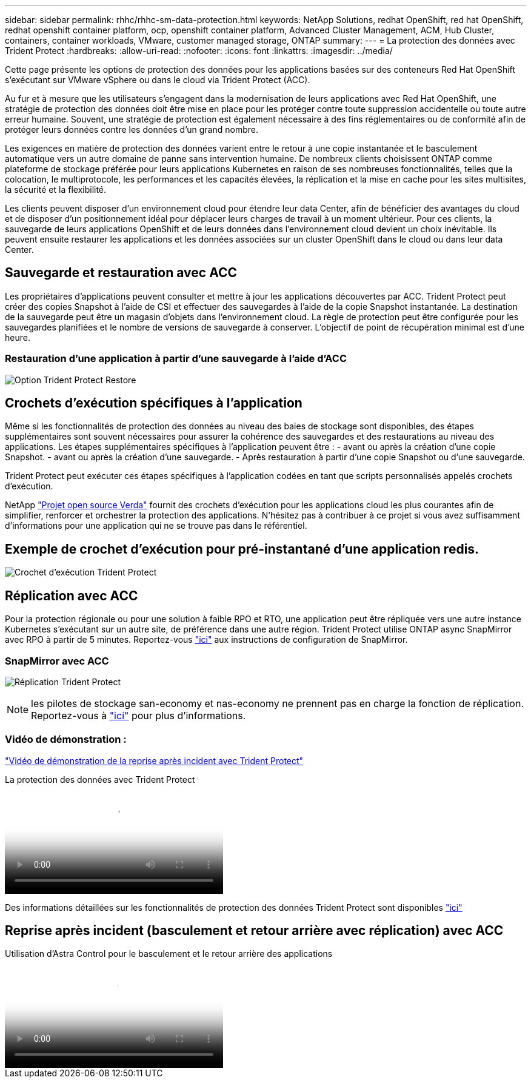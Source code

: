 ---
sidebar: sidebar 
permalink: rhhc/rhhc-sm-data-protection.html 
keywords: NetApp Solutions, redhat OpenShift, red hat OpenShift, redhat openshift container platform, ocp, openshift container platform, Advanced Cluster Management, ACM, Hub Cluster, containers, container workloads, VMware, customer managed storage, ONTAP 
summary:  
---
= La protection des données avec Trident Protect
:hardbreaks:
:allow-uri-read: 
:nofooter: 
:icons: font
:linkattrs: 
:imagesdir: ../media/


[role="lead"]
Cette page présente les options de protection des données pour les applications basées sur des conteneurs Red Hat OpenShift s'exécutant sur VMware vSphere ou dans le cloud via Trident Protect (ACC).

Au fur et à mesure que les utilisateurs s'engagent dans la modernisation de leurs applications avec Red Hat OpenShift, une stratégie de protection des données doit être mise en place pour les protéger contre toute suppression accidentelle ou toute autre erreur humaine. Souvent, une stratégie de protection est également nécessaire à des fins réglementaires ou de conformité afin de protéger leurs données contre les données d'un grand nombre.

Les exigences en matière de protection des données varient entre le retour à une copie instantanée et le basculement automatique vers un autre domaine de panne sans intervention humaine. De nombreux clients choisissent ONTAP comme plateforme de stockage préférée pour leurs applications Kubernetes en raison de ses nombreuses fonctionnalités, telles que la colocation, le multiprotocole, les performances et les capacités élevées, la réplication et la mise en cache pour les sites multisites, la sécurité et la flexibilité.

Les clients peuvent disposer d'un environnement cloud pour étendre leur data Center, afin de bénéficier des avantages du cloud et de disposer d'un positionnement idéal pour déplacer leurs charges de travail à un moment ultérieur. Pour ces clients, la sauvegarde de leurs applications OpenShift et de leurs données dans l'environnement cloud devient un choix inévitable. Ils peuvent ensuite restaurer les applications et les données associées sur un cluster OpenShift dans le cloud ou dans leur data Center.



== Sauvegarde et restauration avec ACC

Les propriétaires d'applications peuvent consulter et mettre à jour les applications découvertes par ACC. Trident Protect peut créer des copies Snapshot à l'aide de CSI et effectuer des sauvegardes à l'aide de la copie Snapshot instantanée. La destination de la sauvegarde peut être un magasin d'objets dans l'environnement cloud. La règle de protection peut être configurée pour les sauvegardes planifiées et le nombre de versions de sauvegarde à conserver. L'objectif de point de récupération minimal est d'une heure.



=== Restauration d'une application à partir d'une sauvegarde à l'aide d'ACC

image:rhhc-onprem-dp-br.png["Option Trident Protect Restore"]



== Crochets d'exécution spécifiques à l'application

Même si les fonctionnalités de protection des données au niveau des baies de stockage sont disponibles, des étapes supplémentaires sont souvent nécessaires pour assurer la cohérence des sauvegardes et des restaurations au niveau des applications. Les étapes supplémentaires spécifiques à l'application peuvent être : - avant ou après la création d'une copie Snapshot. - avant ou après la création d'une sauvegarde. - Après restauration à partir d'une copie Snapshot ou d'une sauvegarde.

Trident Protect peut exécuter ces étapes spécifiques à l'application codées en tant que scripts personnalisés appelés crochets d'exécution.

NetApp link:https://github.com/NetApp/Verda["Projet open source Verda"] fournit des crochets d'exécution pour les applications cloud les plus courantes afin de simplifier, renforcer et orchestrer la protection des applications. N'hésitez pas à contribuer à ce projet si vous avez suffisamment d'informations pour une application qui ne se trouve pas dans le référentiel.



== Exemple de crochet d'exécution pour pré-instantané d'une application redis.

image:rhhc-onprem-dp-br-hook.png["Crochet d'exécution Trident Protect"]



== Réplication avec ACC

Pour la protection régionale ou pour une solution à faible RPO et RTO, une application peut être répliquée vers une autre instance Kubernetes s'exécutant sur un autre site, de préférence dans une autre région. Trident Protect utilise ONTAP async SnapMirror avec RPO à partir de 5 minutes. Reportez-vous link:https://docs.netapp.com/us-en/astra-control-center/use/replicate_snapmirror.html["ici"] aux instructions de configuration de SnapMirror.



=== SnapMirror avec ACC

image:rhhc-onprem-dp-rep.png["Réplication Trident Protect"]


NOTE: les pilotes de stockage san-economy et nas-economy ne prennent pas en charge la fonction de réplication. Reportez-vous à link:https://docs.netapp.com/us-en/astra-control-center/get-started/requirements.html#astra-trident-requirements["ici"] pour plus d'informations.



=== Vidéo de démonstration :

link:https://www.netapp.tv/details/29504?mcid=35609780286441704190790628065560989458["Vidéo de démonstration de la reprise après incident avec Trident Protect"]

.La protection des données avec Trident Protect
video::0cec0c90-4c6f-4018-9e4f-b09700eefb3a[panopto,width=360]
Des informations détaillées sur les fonctionnalités de protection des données Trident Protect sont disponibles link:https://docs.netapp.com/us-en/astra-control-center/concepts/data-protection.html["ici"]



== Reprise après incident (basculement et retour arrière avec réplication) avec ACC

.Utilisation d'Astra Control pour le basculement et le retour arrière des applications
video::1546191b-bc46-42eb-ac34-b0d60142c58d[panopto,width=360]